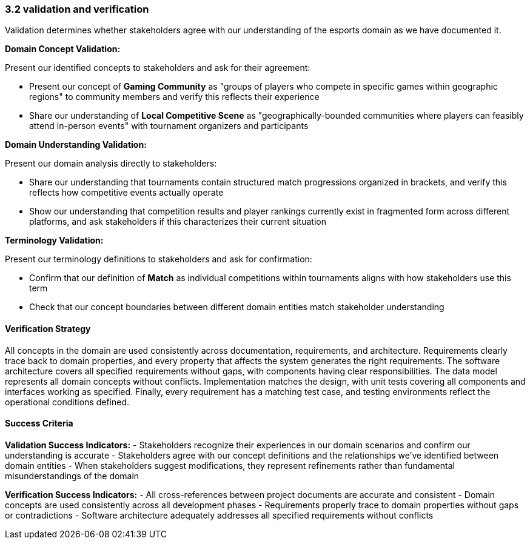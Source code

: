 === 3.2 validation and verification

Validation determines whether stakeholders agree with our understanding of the esports domain as we have documented it.

**Domain Concept Validation:**

Present our identified concepts to stakeholders and ask for their agreement:

- Present our concept of *Gaming Community* as "groups of players who compete in specific games within geographic regions" to community members and verify this reflects their experience
- Share our understanding of *Local Competitive Scene* as "geographically-bounded communities where players can feasibly attend in-person events" with tournament organizers and participants

**Domain Understanding Validation:**

Present our domain analysis directly to stakeholders:

- Share our understanding that tournaments contain structured match progressions organized in brackets, and verify this reflects how competitive events actually operate
- Show our understanding that competition results and player rankings currently exist in fragmented form across different platforms, and ask stakeholders if this characterizes their current situation

**Terminology Validation:**

Present our terminology definitions to stakeholders and ask for confirmation:

- Confirm that our definition of *Match* as individual competitions within tournaments aligns with how stakeholders use this term
- Check that our concept boundaries between different domain entities match stakeholder understanding

==== Verification Strategy

All concepts in the domain are used consistently across documentation, requirements, and architecture. Requirements clearly trace back to domain properties, and every property that affects the system generates the right requirements. The software architecture covers all specified requirements without gaps, with components having clear responsibilities. The data model represents all domain concepts without conflicts. Implementation matches the design, with unit tests covering all components and interfaces working as specified. Finally, every requirement has a matching test case, and testing environments reflect the operational conditions defined.

==== Success Criteria

**Validation Success Indicators:**
- Stakeholders recognize their experiences in our domain scenarios and confirm our understanding is accurate
- Stakeholders agree with our concept definitions and the relationships we've identified between domain entities
- When stakeholders suggest modifications, they represent refinements rather than fundamental misunderstandings of the domain

**Verification Success Indicators:**
- All cross-references between project documents are accurate and consistent
- Domain concepts are used consistently across all development phases
- Requirements properly trace to domain properties without gaps or contradictions
- Software architecture adequately addresses all specified requirements without conflicts